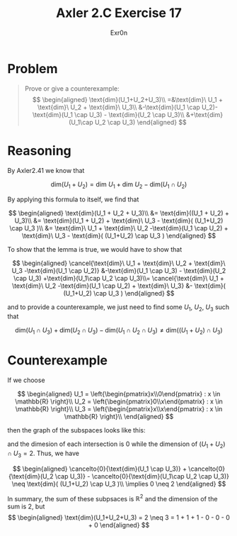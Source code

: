 #+TITLE: Axler 2.C Exercise 17
#+AUTHOR: Exr0n

* Problem

#+begin_quote
Prove or give a counterexample:
$$
\begin{aligned}
\text{dim}(U_1+U_2+U_3)\\
=&\text{dim}\ U_1 + \text{dim}\ U_2 + \text{dim}\ U_3\\
&-\text{dim}(U_1 \cap U_2)-\text{dim}(U_1 \cap U_3) - \text{dim}(U_2 \cap U_3)\\
&+\text{dim}(U_1\cap U_2 \cap U_3)
\end{aligned}
$$
#+end_quote

* Reasoning

By Axler2.41 we know that

$$
\text{dim}(U_1 + U_2) = \text{dim}\ U_1 + \text{dim}\ U_2 - \text{dim}(U_1 \cap U_2)
$$

By applying this formula to itself, we find that

$$
\begin{aligned}
\text{dim}(U_1 + U_2 + U_3)\\
&= \text{dim}((U_1 + U_2) + U_3)\\
&= \text{dim}(U_1 + U_2) + \text{dim}\ U_3 - \text{dim}( (U_1+U_2) \cap U_3 )\\
&= \text{dim}\ U_1 + \text{dim}\ U_2 -\text{dim}(U_1 \cap U_2) + \text{dim}\ U_3 - \text{dim}( (U_1+U_2) \cap U_3 )
\end{aligned}
$$

To show that the lemma is true, we would have to show that

$$
\begin{aligned}
\cancel{\text{dim}\ U_1 + \text{dim}\ U_2 + \text{dim}\ U_3 -\text{dim}(U_1 \cap U_2)} &-\text{dim}(U_1 \cap U_3) - \text{dim}(U_2 \cap U_3) +\text{dim}(U_1\cap U_2 \cap U_3)\\=
\cancel{\text{dim}\ U_1 + \text{dim}\ U_2 -\text{dim}(U_1 \cap U_2) + \text{dim}\ U_3} &- \text{dim}( (U_1+U_2) \cap U_3 )
\end{aligned}
$$

and to provide a counterexample, we just need to find some $U_1$, $U_2$, $U_3$ such that

$$
\text{dim}(U_1 \cap U_3) + \text{dim}(U_2 \cap U_3) - \text{dim}(U_1\cap U_2 \cap U_3) \neq \text{dim}( (U_1+U_2) \cap U_3 )
$$

* Counterexample

If we choose

$$
\begin{aligned}

U_1 = \left{\begin{pmatrix}x\\0\end{pmatrix} : x \in \mathbb{R} \right}\\
U_2 = \left{\begin{pmatrix}0\\x\end{pmatrix} : x \in \mathbb{R} \right}\\
U_3 = \left{\begin{pmatrix}x\\x\end{pmatrix} : x \in \mathbb{R} \right}\\

\end{aligned}
$$

then the graph of the subspaces looks like this:

[[./KBe20math530retAxler2C17Subspaces.png]]

and the dimesion of each intersection is $0$ while the dimension of $(U_1+U_2) \cap U_3 = 2$. Thus, we have

$$
\begin{aligned}
\cancelto{0}{\text{dim}(U_1 \cap U_3)} + \cancelto{0}{\text{dim}(U_2 \cap U_3)} - \cancelto{0}{\text{dim}(U_1\cap U_2 \cap U_3)} \neq \text{dim}( (U_1+U_2) \cap U_3 )\\
\implies 0 \neq 2
\end{aligned}
$$

In summary, the sum of these subpsaces is $\mathbb{R}^2$ and the dimension of the sum is 2, but
$$
\begin{aligned}
\text{dim}(U_1+U_2+U_3) = 2 \neq 3 = 1 + 1 + 1 - 0 - 0 - 0 + 0
\end{aligned}
$$
